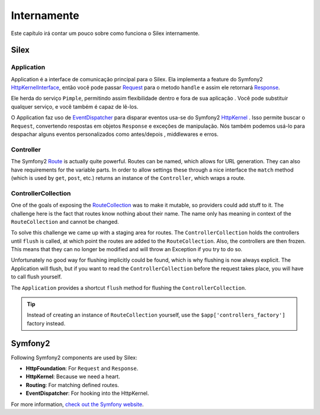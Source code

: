 Internamente
=========

Este capítulo irá contar um pouco sobre como funciona o Silex
internamente.

Silex
-----

Application
~~~~~~~~~~~

Application é a interface de comunicação principal para o Silex. Ela implementa a feature do Symfony2
`HttpKernelInterface
<http://api.symfony.com/master/Symfony/Component/HttpKernel/HttpKernelInterface.html>`_,
então você pode passar `Request
<http://api.symfony.com/master/Symfony/Component/HttpFoundation/Request.html>`_
para o metodo ``handle`` e assim ele retornará `Response
<http://api.symfony.com/master/Symfony/Component/HttpFoundation/Response.html>`_.

Ele herda do serviço ``Pimple``, permitindo assim flexibilidade dentro e fora de sua aplicação
. Você pode substituir qualquer serviço, e você também é
capaz de lê-los.

O Application faz uso de `EventDispatcher
<http://api.symfony.com/master/Symfony/Component/EventDispatcher/EventDispatcher.html>`_
para disparar eventos usa-se do Symfony2 `HttpKernel
<http://api.symfony.com/master/Symfony/Component/HttpKernel/HttpKernel.html>`_
. Isso permite buscar o ``Request``, convertendo respostas em
objetos ``Response`` e exceções de manipulação. Nós também podemos usá-lo para despachar alguns
eventos personalizados como antes/depois , middlewares e erros.

Controller
~~~~~~~~~~

The Symfony2 `Route
<http://api.symfony.com/master/Symfony/Component/Routing/Route.html>`_ is
actually quite powerful. Routes can be named, which allows for URL generation.
They can also have requirements for the variable parts. In order to allow
settings these through a nice interface the ``match`` method (which is used by
``get``, ``post``, etc.) returns an instance of the ``Controller``, which
wraps a route.

ControllerCollection
~~~~~~~~~~~~~~~~~~~~

One of the goals of exposing the `RouteCollection
<http://api.symfony.com/master/Symfony/Component/Routing/RouteCollection.html>`_
was to make it mutable, so providers could add stuff to it. The challenge here
is the fact that routes know nothing about their name. The name only has
meaning in context of the ``RouteCollection`` and cannot be changed.

To solve this challenge we came up with a staging area for routes. The
``ControllerCollection`` holds the controllers until ``flush`` is called, at
which point the routes are added to the ``RouteCollection``. Also, the
controllers are then frozen. This means that they can no longer be modified
and will throw an Exception if you try to do so.

Unfortunately no good way for flushing implicitly could be found, which is why
flushing is now always explicit. The Application will flush, but if you want
to read the ``ControllerCollection`` before the request takes place, you will
have to call flush yourself.

The ``Application`` provides a shortcut ``flush`` method for flushing the
``ControllerCollection``.

.. tip::

    Instead of creating an instance of ``RouteCollection`` yourself, use the
    ``$app['controllers_factory']`` factory instead.

Symfony2
--------

Following Symfony2 components are used by Silex:

* **HttpFoundation**: For ``Request`` and ``Response``.

* **HttpKernel**: Because we need a heart.

* **Routing**: For matching defined routes.

* **EventDispatcher**: For hooking into the HttpKernel.

For more information, `check out the Symfony website <http://symfony.com/>`_.
